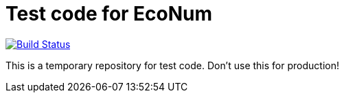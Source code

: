 :travisCI: https://travis-ci.org/EcoNum/EN-test
:travisCIicon: https://travis-ci.org/EcoNum/EN-test.png?branch=master

# Test code for EcoNum

{travisCI}[image:{travisCIicon}[Build Status]]

This is a temporary repository for test code. Don't use this for production!


